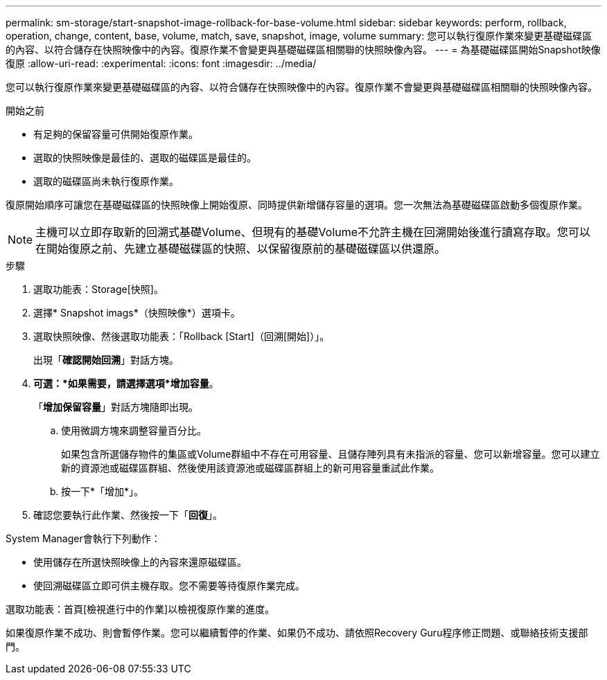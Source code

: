 ---
permalink: sm-storage/start-snapshot-image-rollback-for-base-volume.html 
sidebar: sidebar 
keywords: perform, rollback, operation, change, content, base, volume, match, save, snapshot, image, volume 
summary: 您可以執行復原作業來變更基礎磁碟區的內容、以符合儲存在快照映像中的內容。復原作業不會變更與基礎磁碟區相關聯的快照映像內容。 
---
= 為基礎磁碟區開始Snapshot映像復原
:allow-uri-read: 
:experimental: 
:icons: font
:imagesdir: ../media/


[role="lead"]
您可以執行復原作業來變更基礎磁碟區的內容、以符合儲存在快照映像中的內容。復原作業不會變更與基礎磁碟區相關聯的快照映像內容。

.開始之前
* 有足夠的保留容量可供開始復原作業。
* 選取的快照映像是最佳的、選取的磁碟區是最佳的。
* 選取的磁碟區尚未執行復原作業。


復原開始順序可讓您在基礎磁碟區的快照映像上開始復原、同時提供新增儲存容量的選項。您一次無法為基礎磁碟區啟動多個復原作業。

[NOTE]
====
主機可以立即存取新的回溯式基礎Volume、但現有的基礎Volume不允許主機在回溯開始後進行讀寫存取。您可以在開始復原之前、先建立基礎磁碟區的快照、以保留復原前的基礎磁碟區以供還原。

====
.步驟
. 選取功能表：Storage[快照]。
. 選擇* Snapshot imags*（快照映像*）選項卡。
. 選取快照映像、然後選取功能表：「Rollback [Start]（回溯[開始]）」。
+
出現「*確認開始回溯*」對話方塊。

. *可選：*如果需要，請選擇選項*增加容量*。
+
「*增加保留容量*」對話方塊隨即出現。

+
.. 使用微調方塊來調整容量百分比。
+
如果包含所選儲存物件的集區或Volume群組中不存在可用容量、且儲存陣列具有未指派的容量、您可以新增容量。您可以建立新的資源池或磁碟區群組、然後使用該資源池或磁碟區群組上的新可用容量重試此作業。

.. 按一下*「增加*」。


. 確認您要執行此作業、然後按一下「*回復*」。


System Manager會執行下列動作：

* 使用儲存在所選快照映像上的內容來還原磁碟區。
* 使回溯磁碟區立即可供主機存取。您不需要等待復原作業完成。


選取功能表：首頁[檢視進行中的作業]以檢視復原作業的進度。

如果復原作業不成功、則會暫停作業。您可以繼續暫停的作業、如果仍不成功、請依照Recovery Guru程序修正問題、或聯絡技術支援部門。
